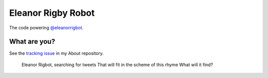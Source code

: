Eleanor Rigby Robot
===================

The code powering `@eleanorrigbot`_.

What are you?
-------------

See the `tracking issue`_ in my About repository.

    Eleanor Rigbot, searching for tweets
    That will fit in the scheme of this rhyme
    What will it find?

.. _@eleanorrigbot: https://twitter.com/eleanorrigbot
.. _tracking issue: https://github.com/textbook/about/issues/12
